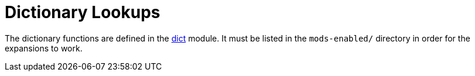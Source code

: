 = Dictionary Lookups

The dictionary functions are defined in the
xref:raddb/mods-available/dict.adoc[dict] module.  It must be listed
in the `mods-enabled/` directory in order for the expansions to work.

// Copyright (C) 2023 Network RADIUS SAS.  Licenced under CC-by-NC 4.0.
// This documentation was developed by Network RADIUS SAS.

